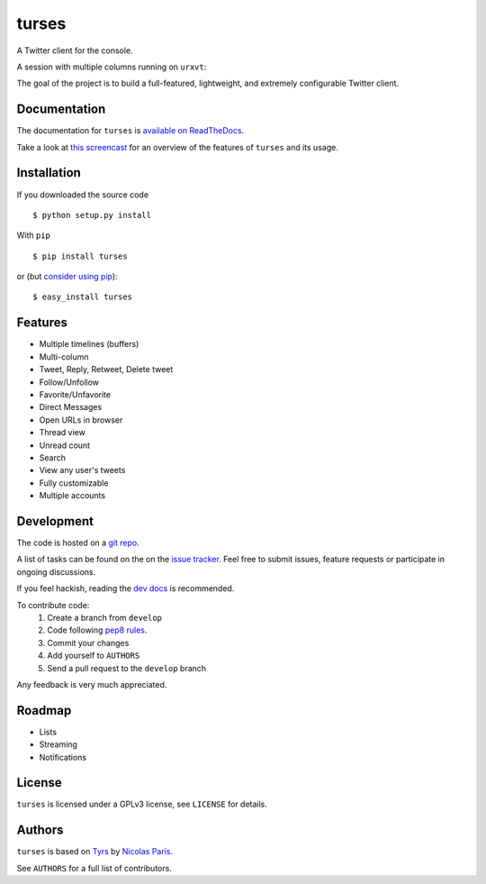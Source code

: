 turses
======

.. image:: https://api.travis-ci.org/alejandrogomez/turses.png?branch=master
.. image:: https://pypip.in/v/turses/badge.png
    :target: https://crate.io/packages/turses

.. image:: https://pypip.in/d/turses/badge.png
    :target: https://crate.io/packages/turses

A Twitter client for the console.

A session with multiple columns running on ``urxvt``:

.. image:: http://alejandrogomez.github.com/img/turses_screenshot.png

The goal of the project is to build a full-featured, lightweight, and extremely
configurable Twitter client.

Documentation
-------------

The documentation for ``turses`` is `available on ReadTheDocs
<http://turses.readthedocs.org>`_.

Take a look at `this screencast
<http://www.youtube.com/watch?v=kmnEdldw7WY>`_ for an
overview of the features of ``turses`` and its usage.

Installation
------------

If you downloaded the source code ::

    $ python setup.py install

With ``pip`` ::

    $ pip install turses

or (but `consider using pip`_):  ::

    $ easy_install turses

.. _`consider using pip`: http://www.pip-installer.org/en/latest/other-tools.html#pip-compared-to-easy-install

Features
--------

- Multiple timelines (buffers)
- Multi-column
- Tweet, Reply, Retweet, Delete tweet
- Follow/Unfollow
- Favorite/Unfavorite
- Direct Messages
- Open URLs in browser
- Thread view
- Unread count
- Search
- View any user's tweets
- Fully customizable
- Multiple accounts

Development
-----------

The code is hosted on a `git repo`_.

.. _`git repo`: http://github.com/alejandrogomez/turses

A list of tasks can be found on the on the `issue tracker`_. Feel free to
submit issues, feature requests or participate in ongoing discussions.

.. _`issue tracker`: http://github.com/alejandrogomez/turses/issues

If you feel hackish, reading the `dev docs`_ is recommended.

.. _`dev docs`: http://turses.readthedocs.org/en/latest/dev/internals.html

To contribute code:
 1. Create a branch from ``develop``
 2. Code following `pep8 rules`_.
 3. Commit your changes
 4. Add yourself to ``AUTHORS``
 5. Send a pull request to the ``develop`` branch

.. _`pep8 rules`: http://www.python.org/dev/peps/pep-0008

Any feedback is very much appreciated.

Roadmap
-------

- Lists
- Streaming
- Notifications

License
-------

``turses`` is licensed under a GPLv3 license, see ``LICENSE`` for details.

Authors
-------

``turses`` is based on `Tyrs`_ by `Nicolas Paris`_.

.. _`Tyrs`: http://tyrs.nicosphere.net
.. _`Nicolas Paris`: http://github.com/Nic0

See ``AUTHORS`` for a full list of contributors.

